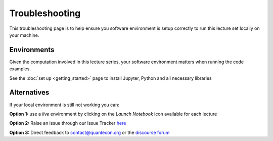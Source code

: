 .. _troubleshooting:

***************
Troubleshooting
***************

This troubleshooting page is to help ensure you software environment is setup correctly
to run this lecture set locally on your machine.

Environments
============

Given the computation involved in this lecture series, your software environment matters when running the 
code examples. 

See the :doc:`set up <getting_started>` page to install Jupyter, Python and all necessary libraries


Alternatives
============

If your local environment is still not working you can:

**Option 1:** use a `live` environment by clicking on the `Launch Notebook` icon available for each lecture

.. image:: _static/lecture_specific/troubleshooting/launch.png

**Option 2:** Raise an issue through our Issue Tracker `here <https://github.com/QuantEcon/lecture-source-py/issues>`__

**Option 3:** Direct feedback to contact@quantecon.org or the `discourse forum <https://discourse.quantecon.org/>`__
